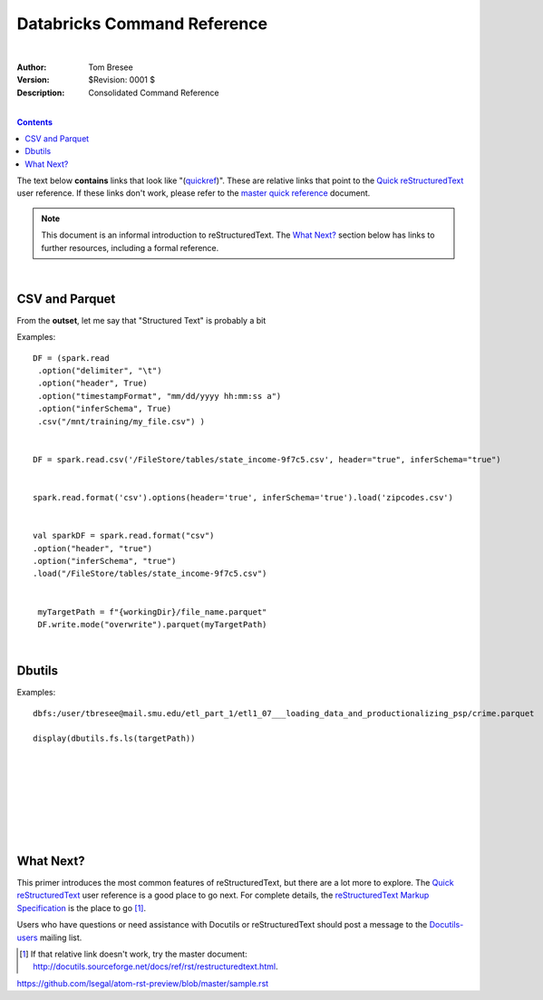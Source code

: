 Databricks Command Reference
============================

|


:Author: Tom Bresee
:Version: $Revision: 0001 $
:Description: Consolidated Command Reference


|


.. contents::


The text below **contains** links that look like "(quickref__)".  These
are relative links that point to the `Quick reStructuredText`_ user
reference.  If these links don't work, please refer to the `master
quick reference`_ document.

__
.. _Quick reStructuredText: quickref.html
.. _master quick reference:
   http://docutils.sourceforge.net/docs/user/rst/quickref.html

.. Note:: This document is an informal introduction to
   reStructuredText.  The `What Next?`_ section below has links to
   further resources, including a formal reference.





|


CSV and Parquet
----------------

From the **outset**, let me say that "Structured Text" is probably a bit


Examples::

 DF = (spark.read
  .option("delimiter", "\t")
  .option("header", True)
  .option("timestampFormat", "mm/dd/yyyy hh:mm:ss a")
  .option("inferSchema", True)
  .csv("/mnt/training/my_file.csv") )


 DF = spark.read.csv('/FileStore/tables/state_income-9f7c5.csv', header="true", inferSchema="true")


 spark.read.format('csv').options(header='true', inferSchema='true').load('zipcodes.csv')


 val sparkDF = spark.read.format("csv")
 .option("header", "true")
 .option("inferSchema", "true")
 .load("/FileStore/tables/state_income-9f7c5.csv")


  myTargetPath = f"{workingDir}/file_name.parquet"
  DF.write.mode("overwrite").parquet(myTargetPath)




|



Dbutils
----------------



Examples::

 dbfs:/user/tbresee@mail.smu.edu/etl_part_1/etl1_07___loading_data_and_productionalizing_psp/crime.parquet

 display(dbutils.fs.ls(targetPath))

 


























|
|
|
|
|
|
|

















What Next?
----------

This primer introduces the most common features of reStructuredText,
but there are a lot more to explore.  The `Quick reStructuredText`_
user reference is a good place to go next.  For complete details, the
`reStructuredText Markup Specification`_ is the place to go [#]_.

Users who have questions or need assistance with Docutils or
reStructuredText should post a message to the Docutils-users_ mailing
list.

.. [#] If that relative link doesn't work, try the master document:
   http://docutils.sourceforge.net/docs/ref/rst/restructuredtext.html.

.. _reStructuredText Markup Specification:
   ../../ref/rst/restructuredtext.html
.. _Docutils-users: ../mailing-lists.html#docutils-users
.. _Docutils project web site: http://docutils.sourceforge.net/


https://github.com/lsegal/atom-rst-preview/blob/master/sample.rst